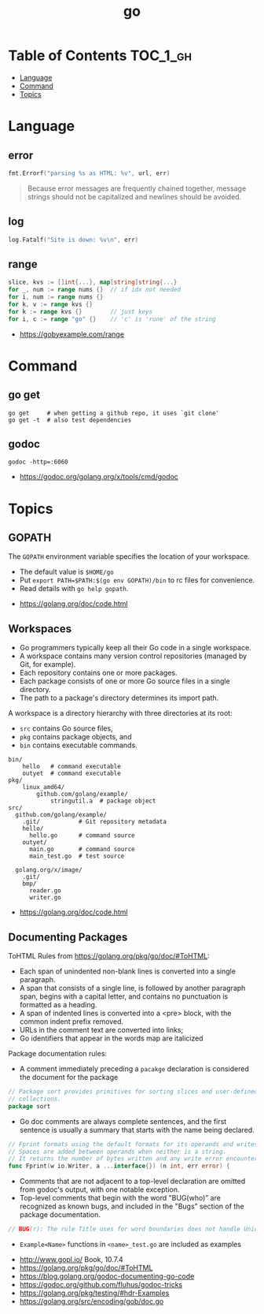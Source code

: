 #+TITLE: go

* Table of Contents :TOC_1_gh:
- [[#language][Language]]
- [[#command][Command]]
- [[#topics][Topics]]

* Language
** error
#+BEGIN_SRC go
  fmt.Errorf("parsing %s as HTML: %v", url, err)
#+END_SRC

#+BEGIN_QUOTE
Because error messages are frequently chained together,
message strings should not be capitalized and newlines should be avoided.
#+END_QUOTE

** log
#+BEGIN_SRC go
  log.Fatalf("Site is down: %v\n", err)
#+END_SRC

** range
#+BEGIN_SRC go
  slice, kvs := []int{...}, map[string]string{...}
  for _, num := range nums {}  // if idx not needed
  for i, num := range nums {}
  for k, v := range kvs {}
  for k := range kvs {}        // just keys
  for i, c := range "go" {}    // 'c' is 'rune' of the string
#+END_SRC

:REFERENCES:
- https://gobyexample.com/range
:END:

* Command
** go get
#+BEGIN_SRC shell
  go get     # when getting a github repo, it uses `git clone'
  go get -t  # also test dependencies
#+END_SRC

** godoc
#+BEGIN_SRC shell
  godoc -http=:6060
#+END_SRC

:REFERENCES:
- https://godoc.org/golang.org/x/tools/cmd/godoc
:END:

* Topics
** GOPATH
The ~GOPATH~ environment variable specifies the location of your workspace.
- The default value is  ~$HOME/go~
- Put ~export PATH=$PATH:$(go env GOPATH)/bin~ to rc files for convenience.
- Read details with ~go help gopath~.

:REFERENCES:
- https://golang.org/doc/code.html
:END:

** Workspaces
- Go programmers typically keep all their Go code in a single workspace.
- A workspace contains many version control repositories (managed by Git, for example).
- Each repository contains one or more packages.
- Each package consists of one or more Go source files in a single directory.
- The path to a package's directory determines its import path.

A workspace is a directory hierarchy with three directories at its root:

- ~src~ contains Go source files,
- ~pkg~ contains package objects, and
- ~bin~ contains executable commands.

#+BEGIN_EXAMPLE
  bin/
      hello   # command executable
      outyet  # command executable
  pkg/
      linux_amd64/
          github.com/golang/example/
              stringutil.a  # package object
  src/
    github.com/golang/example/
      .git/           # Git repository metadata
      hello/
        hello.go      # command source
      outyet/
        main.go       # command source
        main_test.go  # test source

    golang.org/x/image/
      .git/
      bmp/
        reader.go
        writer.go
#+END_EXAMPLE

:REFERENCES:
- https://golang.org/doc/code.html
:END:

** Documenting Packages

ToHTML Rules from https://golang.org/pkg/go/doc/#ToHTML:
- Each span of unindented non-blank lines is converted into a single paragraph.
- A span that consists of a single line, is followed by another paragraph span, begins with a capital letter, and contains no punctuation is formatted as a heading.
- A span of indented lines is converted into a <pre> block, with the common indent prefix removed.
- URLs in the comment text are converted into links;
- Go identifiers that appear in the words map are italicized

Package documentation rules:
- A comment immediately preceding a ~pacakge~ declaration is considered the document for the package
#+BEGIN_SRC go
  // Package sort provides primitives for sorting slices and user-defined
  // collections.
  package sort
#+END_SRC

- Go doc comments are always complete sentences, and the first sentence is usually a summary that starts with the name being declared.
#+BEGIN_SRC go
  // Fprint formats using the default formats for its operands and writes to w.
  // Spaces are added between operands when neither is a string.
  // It returns the number of bytes written and any write error encountered.
  func Fprint(w io.Writer, a ...interface{}) (n int, err error) {
#+END_SRC

- Comments that are not adjacent to a top-level declaration are omitted from godoc's output, with one notable exception.
- Top-level comments that begin with the word "BUG(who)” are recognized as known bugs, and included in the "Bugs” section of the package documentation.

#+BEGIN_SRC go
  // BUG(r): The rule Title uses for word boundaries does not handle Unicode punctuation properly.
#+END_SRC

- ~Example<Name>~ functions in ~<name>_test.go~ are included as examples

:REFERENCES:
- http://www.gopl.io/ Book, 10.7.4
- https://golang.org/pkg/go/doc/#ToHTML
- https://blog.golang.org/godoc-documenting-go-code
- https://godoc.org/github.com/fluhus/godoc-tricks
- https://golang.org/pkg/testing/#hdr-Examples
- https://golang.org/src/encoding/gob/doc.go
:END:
